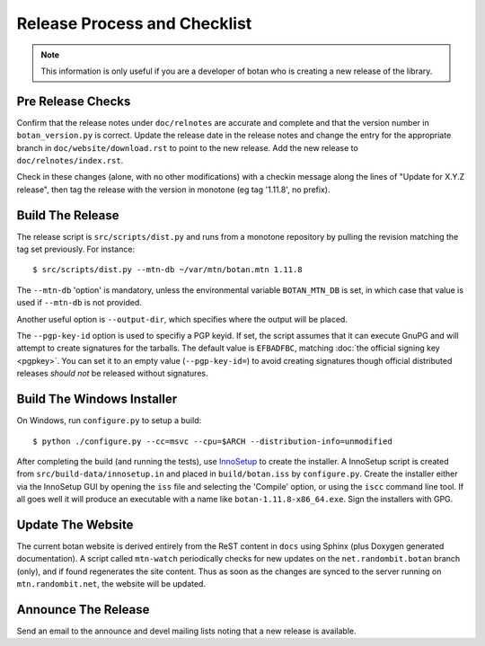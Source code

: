 Release Process and Checklist
========================================

.. note::

   This information is only useful if you are a developer of botan who
   is creating a new release of the library.

Pre Release Checks
^^^^^^^^^^^^^^^^^^^^^^^^^^^^^^^^^^^^^^^^

Confirm that the release notes under ``doc/relnotes`` are accurate and
complete and that the version number in ``botan_version.py`` is
correct. Update the release date in the release notes and change the
entry for the appropriate branch in ``doc/website/download.rst`` to
point to the new release. Add the new release to
``doc/relnotes/index.rst``.

Check in these changes (alone, with no other modifications) with a
checkin message along the lines of "Update for X.Y.Z release", then
tag the release with the version in monotone (eg tag '1.11.8', no
prefix).

Build The Release
^^^^^^^^^^^^^^^^^^^^^^^^^^^^^^^^^^^^^^^^

The release script is ``src/scripts/dist.py`` and runs from
a monotone repository by pulling the revision matching the tag set
previously. For instance::

 $ src/scripts/dist.py --mtn-db ~/var/mtn/botan.mtn 1.11.8

The ``--mtn-db`` 'option' is mandatory, unless the environmental
variable ``BOTAN_MTN_DB`` is set, in which case that value is used if
``--mtn-db`` is not provided.

Another useful option is ``--output-dir``, which specifies where
the output will be placed.

The ``--pgp-key-id`` option is used to specifiy a PGP keyid. If set,
the script assumes that it can execute GnuPG and will attempt to
create signatures for the tarballs. The default value is ``EFBADFBC``,
matching :doc:`the official signing key <pgpkey>`. You can set it to
an empty value (``--pgp-key-id=``) to avoid creating signatures though
official distributed releases *should not* be released without
signatures.

Build The Windows Installer
^^^^^^^^^^^^^^^^^^^^^^^^^^^^^^^^^^^^^^^^

On Windows, run ``configure.py`` to setup a build::

 $ python ./configure.py --cc=msvc --cpu=$ARCH --distribution-info=unmodified

After completing the build (and running the tests), use `InnoSetup
<http://www.jrsoftware.org/isinfo.php>`_ to create the installer.  A
InnoSetup script is created from ``src/build-data/innosetup.in`` and
placed in ``build/botan.iss`` by ``configure.py``. Create the
installer either via the InnoSetup GUI by opening the ``iss`` file and
selecting the 'Compile' option, or using the ``iscc`` command line
tool. If all goes well it will produce an executable with a name like
``botan-1.11.8-x86_64.exe``. Sign the installers with GPG.

Update The Website
^^^^^^^^^^^^^^^^^^^^^^^^^^^^^^^^^^^^^^^^

The current botan website is derived entirely from the ReST content in
``docs`` using Sphinx (plus Doxygen generated documentation). A script
called ``mtn-watch`` periodically checks for new updates on the
``net.randombit.botan`` branch (only), and if found regenerates the
site content. Thus as soon as the changes are synced to the server
running on ``mtn.randombit.net``, the website will be updated.

Announce The Release
^^^^^^^^^^^^^^^^^^^^^^^^^^^^^^^^^^^^^^^^

Send an email to the announce and devel mailing lists noting that a
new release is available.
